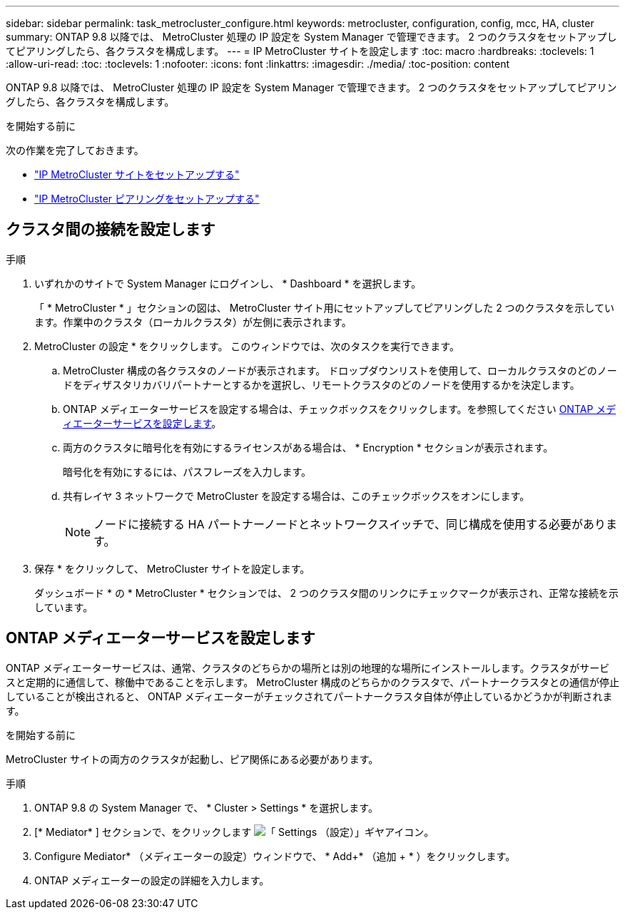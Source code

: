 ---
sidebar: sidebar 
permalink: task_metrocluster_configure.html 
keywords: metrocluster, configuration, config, mcc, HA, cluster 
summary: ONTAP 9.8 以降では、 MetroCluster 処理の IP 設定を System Manager で管理できます。  2 つのクラスタをセットアップしてピアリングしたら、各クラスタを構成します。 
---
= IP MetroCluster サイトを設定します
:toc: macro
:hardbreaks:
:toclevels: 1
:allow-uri-read: 
:toc: 
:toclevels: 1
:nofooter: 
:icons: font
:linkattrs: 
:imagesdir: ./media/
:toc-position: content


[role="lead"]
ONTAP 9.8 以降では、 MetroCluster 処理の IP 設定を System Manager で管理できます。  2 つのクラスタをセットアップしてピアリングしたら、各クラスタを構成します。

.を開始する前に
次の作業を完了しておきます。

* link:task_metrocluster_setup.html["IP MetroCluster サイトをセットアップする"]
* link:task_metrocluster_peering.html["IP MetroCluster ピアリングをセットアップする"]




== クラスタ間の接続を設定します

.手順
. いずれかのサイトで System Manager にログインし、 * Dashboard * を選択します。
+
「 * MetroCluster * 」セクションの図は、 MetroCluster サイト用にセットアップしてピアリングした 2 つのクラスタを示しています。作業中のクラスタ（ローカルクラスタ）が左側に表示されます。

. MetroCluster の設定 * をクリックします。  このウィンドウでは、次のタスクを実行できます。
+
.. MetroCluster 構成の各クラスタのノードが表示されます。  ドロップダウンリストを使用して、ローカルクラスタのどのノードをディザスタリカバリパートナーとするかを選択し、リモートクラスタのどのノードを使用するかを決定します。
.. ONTAP メディエーターサービスを設定する場合は、チェックボックスをクリックします。を参照してください <<ONTAP メディエーターサービスを設定します>>。
.. 両方のクラスタに暗号化を有効にするライセンスがある場合は、 * Encryption * セクションが表示されます。
+
暗号化を有効にするには、パスフレーズを入力します。

.. 共有レイヤ 3 ネットワークで MetroCluster を設定する場合は、このチェックボックスをオンにします。
+

NOTE: ノードに接続する HA パートナーノードとネットワークスイッチで、同じ構成を使用する必要があります。



. 保存 * をクリックして、 MetroCluster サイトを設定します。
+
ダッシュボード * の * MetroCluster * セクションでは、 2 つのクラスタ間のリンクにチェックマークが表示され、正常な接続を示しています。





== ONTAP メディエーターサービスを設定します

ONTAP メディエーターサービスは、通常、クラスタのどちらかの場所とは別の地理的な場所にインストールします。クラスタがサービスと定期的に通信して、稼働中であることを示します。  MetroCluster 構成のどちらかのクラスタで、パートナークラスタとの通信が停止していることが検出されると、 ONTAP メディエーターがチェックされてパートナークラスタ自体が停止しているかどうかが判断されます。

.を開始する前に
MetroCluster サイトの両方のクラスタが起動し、ピア関係にある必要があります。

.手順
. ONTAP 9.8 の System Manager で、 * Cluster > Settings * を選択します。
. [* Mediator* ] セクションで、をクリックします image:icon_gear.gif["「 Settings （設定）」ギヤアイコン"]。
. Configure Mediator* （メディエーターの設定）ウィンドウで、 * Add+* （追加 + * ）をクリックします。
. ONTAP メディエーターの設定の詳細を入力します。

